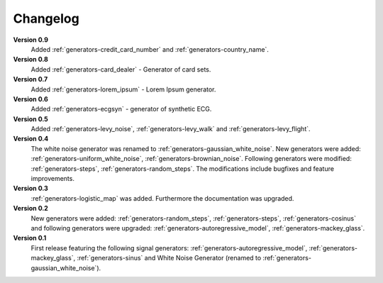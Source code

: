 .. _changelog:

Changelog
===========

**Version 0.9**
    Added :ref:`generators-credit_card_number` and
    :ref:`generators-country_name`.

**Version 0.8**
    Added :ref:`generators-card_dealer` - Generator of card sets.

**Version 0.7**
    Added :ref:`generators-lorem_ipsum` - Lorem Ipsum generator.

**Version 0.6**
    Added :ref:`generators-ecgsyn` - generator of synthetic ECG.

**Version 0.5**
 Added :ref:`generators-levy_noise`,
 :ref:`generators-levy_walk` and :ref:`generators-levy_flight`. 

**Version 0.4**
 The white noise generator was renamed to
 :ref:`generators-gaussian_white_noise`. New generators were added:
 :ref:`generators-uniform_white_noise`,
 :ref:`generators-brownian_noise`.
 Following generators were modified:
 :ref:`generators-steps`,
 :ref:`generators-random_steps`.
 The modifications include bugfixes and feature improvements.

**Version 0.3**
 :ref:`generators-logistic_map` was added. Furthermore
 the documentation was upgraded.

**Version 0.2**
 New generators were added:
 :ref:`generators-random_steps`,
 :ref:`generators-steps`,
 :ref:`generators-cosinus`
 and following generators were upgraded:
 :ref:`generators-autoregressive_model`,
 :ref:`generators-mackey_glass`.

**Version 0.1**
 First release featuring the following signal generators:
 :ref:`generators-autoregressive_model`,
 :ref:`generators-mackey_glass`,
 :ref:`generators-sinus` and
 White Noise Generator (renamed to :ref:`generators-gaussian_white_noise`).


